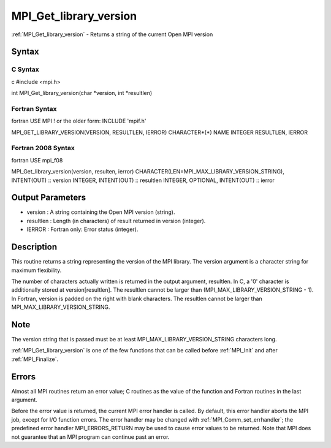 .. _mpi_get_library_version:

MPI_Get_library_version
=======================

.. include_body

:ref:`MPI_Get_library_version` - Returns a string of the current Open MPI
version

Syntax
------

C Syntax
^^^^^^^^

c #include <mpi.h>

int MPI_Get_library_version(char \*version, int \*resultlen)

Fortran Syntax
^^^^^^^^^^^^^^

fortran USE MPI ! or the older form: INCLUDE 'mpif.h'

MPI_GET_LIBRARY_VERSION(VERSION, RESULTLEN, IERROR) CHARACTER*(*) NAME
INTEGER RESULTLEN, IERROR

Fortran 2008 Syntax
^^^^^^^^^^^^^^^^^^^

fortran USE mpi_f08

MPI_Get_library_version(version, resulten, ierror)
CHARACTER(LEN=MPI_MAX_LIBRARY_VERSION_STRING), INTENT(OUT) :: version
INTEGER, INTENT(OUT) :: resultlen INTEGER, OPTIONAL, INTENT(OUT) ::
ierror

Output Parameters
-----------------

-  version : A string containing the Open MPI version (string).
-  resultlen : Length (in characters) of result returned in version
   (integer).
-  IERROR : Fortran only: Error status (integer).

Description
-----------

This routine returns a string representing the version of the MPI
library. The version argument is a character string for maximum
flexibility.

The number of characters actually written is returned in the output
argument, resultlen. In C, a '0' character is additionally stored at
version[resultlen]. The resultlen cannot be larger than
(MPI_MAX_LIBRARY_VERSION_STRING - 1). In Fortran, version is padded on
the right with blank characters. The resultlen cannot be larger than
MPI_MAX_LIBRARY_VERSION_STRING.

Note
----

The version string that is passed must be at least
MPI_MAX_LIBRARY_VERSION_STRING characters long.

:ref:`MPI_Get_library_version` is one of the few functions that can be called
before :ref:`MPI_Init` and after :ref:`MPI_Finalize`.

Errors
------

Almost all MPI routines return an error value; C routines as the value
of the function and Fortran routines in the last argument.

Before the error value is returned, the current MPI error handler is
called. By default, this error handler aborts the MPI job, except for
I/O function errors. The error handler may be changed with
:ref:`MPI_Comm_set_errhandler`; the predefined error handler MPI_ERRORS_RETURN
may be used to cause error values to be returned. Note that MPI does not
guarantee that an MPI program can continue past an error.


.. seealso:: :ref:`MPI_Get_version`
